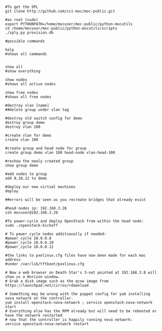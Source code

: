 #+BEGIN_EXAMPLE

#To get the SPL
git clone http://github.com/cci-moc/moc-public.git

#as root (sudo)
export PYTHONPATH=/home/mocuser/moc-public/python-mocutils
cd /home/mocuser/moc-public/python-mocutils/scripts 
./sply.py provision.db

#possible commands

help
#shows all commands


show all
#show everything

show nodes
#shows all active nodes

show free nodes
#shows all free nodes

#destroy vlan [name] 
##delete group under vlan tag

#destroy old switch config for demo
destroy group demo
destroy vlan 108

#create vlan for demo
create vlan 108 

#create group and head node for group
create group demo vlan 108 head-node vlan-head-108

#reshow the newly created group
show group demo

#add nodes to group
add 8,10,12 to demo

#deploy our new virtual machines
deploy

##errors will be seen as you recreate bridges that already exist

#head nodes ip: 192.168.3.28
ssh mocuser@192.168.3.28

#To power-cycle and deploy OpenStack from within the head node:
sudo ./openstack-kickoff

# To power cycle nodes additionally if needed:
#power_cycle 10.0.0.8
#power_cycle 10.0.0.10
#power_cycle 10.0.0.12

#the links to pxelinux.cfg files have now been made for each mac address 
#under /var/lib/tftboot/pxelinux.cfg

# Now a web browser on Death Star's 3-net pointed at 192.168.3.8 will show us a Horizon window.
# Grab a disk image such as the qcow image from https://launchpad.net/cirros/+download

# Something may be wrong with the puppet config for yum installing nova network on the controller.  
yum install openstack-nova-network ; service openstack-nova-network start
# Everything else has the RPM already but will need to be rebooted or have the network restarted
# now that the controller is happily running nova network:
service openstack-nova-network restart

#+END_EXAMPLE
